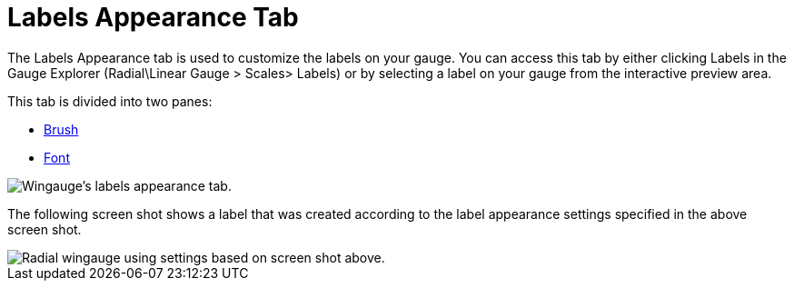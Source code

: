 ﻿////

|metadata|
{
    "name": "wingauge-labels-appearance-tab",
    "controlName": ["WinGauge"],
    "tags": ["Charting"],
    "guid": "{0B8026CE-2826-4EB8-B434-402212E6DCBF}",  
    "buildFlags": [],
    "createdOn": "0001-01-01T00:00:00Z"
}
|metadata|
////

= Labels Appearance Tab

The Labels Appearance tab is used to customize the labels on your gauge. You can access this tab by either clicking Labels in the Gauge Explorer (Radial\Linear Gauge > Scales> Labels) or by selecting a label on your gauge from the interactive preview area.

This tab is divided into two panes:

* link:wingauge-labels-appearance-brush-pane.html[Brush]
* link:wingauge-font-pane.html[Font]

image::images/Labels_Appearance_Tab_01.png[Wingauge's labels appearance tab.]

The following screen shot shows a label that was created according to the label appearance settings specified in the above screen shot.

image::images/Labels_Appearance_Tab_02.png[Radial wingauge using settings based on screen shot above.]